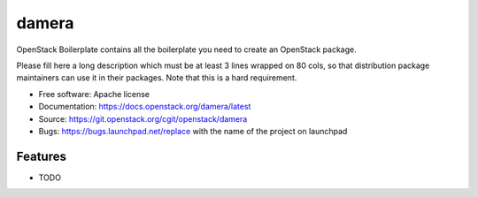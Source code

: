 ===============================
damera
===============================

OpenStack Boilerplate contains all the boilerplate you need to create an OpenStack package.

Please fill here a long description which must be at least 3 lines wrapped on
80 cols, so that distribution package maintainers can use it in their packages.
Note that this is a hard requirement.

* Free software: Apache license
* Documentation: https://docs.openstack.org/damera/latest
* Source: https://git.openstack.org/cgit/openstack/damera
* Bugs: https://bugs.launchpad.net/replace with the name of the project on launchpad

Features
--------

* TODO
